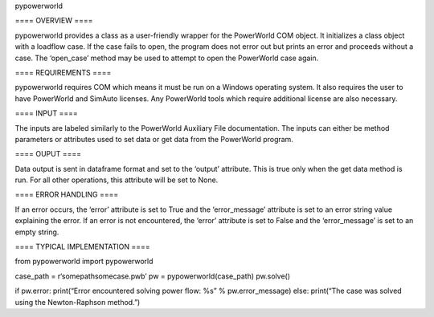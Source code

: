 pypowerworld

==== OVERVIEW ====

pypowerworld provides a class as a user-friendly wrapper for the PowerWorld COM object. It initializes a class object with a loadflow case. If the case fails to open, the program does not error out but prints an error and proceeds without a case. The ‘open_case’ method may be used to attempt to open the PowerWorld case again.

==== REQUIREMENTS ====

pypowerworld requires COM which means it must be run on a Windows operating system. It also requires the user to have PowerWorld and SimAuto licenses. Any PowerWorld tools which require additional license are also necessary.

==== INPUT ====

The inputs are labeled similarly to the PowerWorld Auxiliary File documentation. The inputs can either be method parameters or attributes used to set data or get data from the PowerWorld program.

==== OUPUT ====

Data output is sent in dataframe format and set to the ‘output’ attribute. This is true only when the get data method is run. For all other operations, this attribute will be set to None.

==== ERROR HANDLING ====

If an error occurs, the ‘error’ attribute is set to True and the ‘error_message’ attribute is set to an error string value explaining the error. If an error is not encountered, the ‘error’ attribute is set to False and the ‘error_message’ is set to an empty string.

==== TYPICAL IMPLEMENTATION ====

from pypowerworld import pypowerworld

case_path = r‘somepathsomecase.pwb’ pw = pypowerworld(case_path) pw.solve()

if pw.error:
print(“Error encountered solving power flow: %s” % pw.error_message)
else:
print(“The case was solved using the Newton-Raphson method.”)